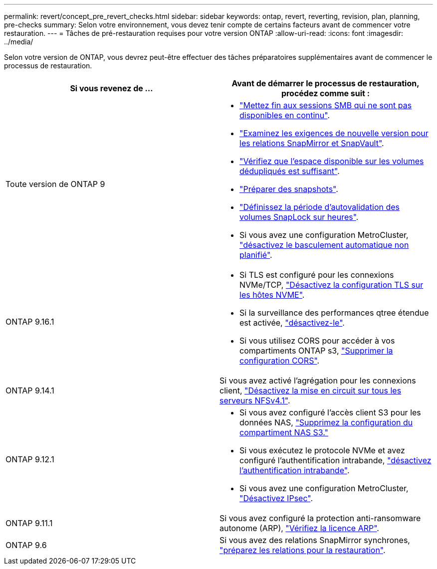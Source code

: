 ---
permalink: revert/concept_pre_revert_checks.html 
sidebar: sidebar 
keywords: ontap, revert, reverting, revision, plan, planning, pre-checks 
summary: Selon votre environnement, vous devez tenir compte de certains facteurs avant de commencer votre restauration. 
---
= Tâches de pré-restauration requises pour votre version ONTAP
:allow-uri-read: 
:icons: font
:imagesdir: ../media/


[role="lead"]
Selon votre version de ONTAP, vous devrez peut-être effectuer des tâches préparatoires supplémentaires avant de commencer le processus de restauration.

[cols="2*"]
|===
| Si vous revenez de ... | Avant de démarrer le processus de restauration, procédez comme suit : 


| Toute version de ONTAP 9  a| 
* link:terminate-smb-sessions.html["Mettez fin aux sessions SMB qui ne sont pas disponibles en continu"].
* link:concept_reversion_requirements_for_snapmirror_and_snapvault_relationships.html["Examinez les exigences de nouvelle version pour les relations SnapMirror et SnapVault"].
* link:task_reverting_systems_with_deduplicated_volumes.html["Vérifiez que l'espace disponible sur les volumes dédupliqués est suffisant"].
* link:task_preparing_snapshot_copies_before_reverting.html["Préparer des snapshots"].
* link:task_setting_autocommit_periods_for_snaplock_volumes_before_reverting.html["Définissez la période d'autovalidation des volumes SnapLock sur heures"].
* Si vous avez une configuration MetroCluster, link:task_disable_asuo.html["désactivez le basculement automatique non planifié"].




| ONTAP 9.16.1  a| 
* Si TLS est configuré pour les connexions NVMe/TCP, link:task-disable-tls-nvme-host.html["Désactivez la configuration TLS sur les hôtes NVME"].
* Si la surveillance des performances qtree étendue est activée, link:disable-extended-qtree-performance-monitoring.html["désactivez-le"].
* Si vous utilisez CORS pour accéder à vos compartiments ONTAP s3, link:remove-cors-configuration.html["Supprimer la configuration CORS"].




| ONTAP 9.14.1 | Si vous avez activé l'agrégation pour les connexions client, link:remove-nfs-trunking-task.html["Désactivez la mise en circuit sur tous les serveurs NFSv4.1"]. 


| ONTAP 9.12.1  a| 
* Si vous avez configuré l'accès client S3 pour les données NAS, link:remove-nas-bucket-task.html["Supprimez la configuration du compartiment NAS S3."]
* Si vous exécutez le protocole NVMe et avez configuré l'authentification intrabande, link:disable-in-band-authentication.html["désactivez l'authentification intrabande"].
* Si vous avez une configuration MetroCluster, link:task-disable-ipsec.html["Désactivez IPsec"].




| ONTAP 9.11.1 | Si vous avez configuré la protection anti-ransomware autonome (ARP), link:anti-ransomware-license-task.html["Vérifiez la licence ARP"]. 


| ONTAP 9.6 | Si vous avez des relations SnapMirror synchrones, link:concept_consideration_for_reverting_systems_with_snapmirror_synchronous_relationships.html["préparez les relations pour la restauration"]. 
|===